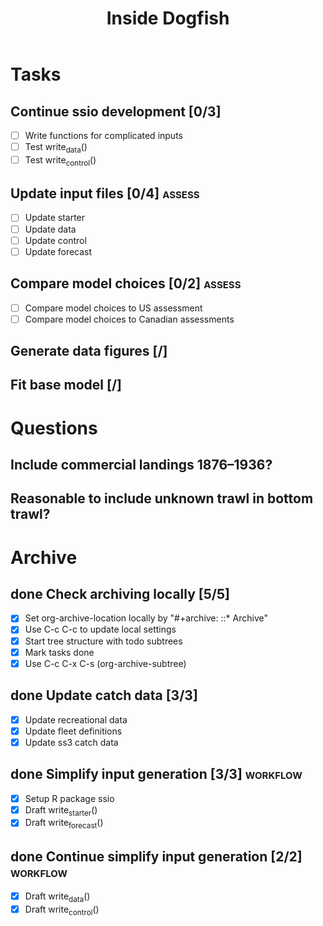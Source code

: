 #+title: Inside Dogfish
#+archive: ::* Archive

* Tasks
** Continue ssio development [0/3]
   - [ ] Write functions for complicated inputs
   - [ ] Test write_data()
   - [ ] Test write_control()
** Update input files [0/4]                                          :assess:
   - [ ] Update starter
   - [ ] Update data
   - [ ] Update control
   - [ ] Update forecast
** Compare model choices [0/2]                                       :assess:
   - [ ] Compare model choices to US assessment
   - [ ] Compare model choices to Canadian assessments
** Generate data figures [/]
** Fit base model [/]  
* Questions
** Include commercial landings 1876--1936?
** Reasonable to include unknown trawl in bottom trawl?
* Archive

** done Check archiving locally [5/5]
   CLOSED: [2024-08-21 Wed 12:26]
   :PROPERTIES:
   :ARCHIVE_TIME: 2024-08-21 Wed 12:26
   :ARCHIVE_FILE: ~/github/dogfish-inside/org/index.org
   :ARCHIVE_OLPATH: Tasks
   :ARCHIVE_CATEGORY: index
   :ARCHIVE_TODO: todo
   :END:
   - [X] Set org-archive-location locally by "#+archive: ::* Archive"
   - [X] Use C-c C-c to update local settings
   - [X] Start tree structure with todo subtrees
   - [X] Mark tasks done
   - [X] Use C-c C-x C-s (org-archive-subtree)

** done Update catch data [3/3]
   CLOSED: [2024-08-30 Fri 16:02]
   :PROPERTIES:
   :ARCHIVE_TIME: 2024-08-30 Fri 16:02
   :ARCHIVE_FILE: ~/github/dogfish-inside/org/dogfish.org
   :ARCHIVE_OLPATH: Tasks
   :ARCHIVE_CATEGORY: dogfish
   :ARCHIVE_TODO: done
   :END:
   - [X] Update recreational data
   - [X] Update fleet definitions
   - [X] Update ss3 catch data

** done Simplify input generation [3/3]                            :workflow:
   CLOSED: [2024-09-03 Tue 18:05]
   :PROPERTIES:
   :ARCHIVE_TIME: 2024-09-03 Tue 18:05
   :ARCHIVE_FILE: ~/github/dogfish-inside/org/dogfish.org
   :ARCHIVE_OLPATH: Tasks
   :ARCHIVE_CATEGORY: dogfish
   :ARCHIVE_TODO: done
   :END:
   - [X] Setup R package ssio
   - [X] Draft write_starter()
   - [X] Draft write_forecast()

** done Continue simplify input generation [2/2]                   :workflow:
   CLOSED: [2024-09-05 Thu 18:31]
   :PROPERTIES:
   :ARCHIVE_TIME: 2024-09-05 Thu 18:32
   :ARCHIVE_FILE: ~/github/dogfish-inside/org/dogfish.org
   :ARCHIVE_OLPATH: Tasks
   :ARCHIVE_CATEGORY: dogfish
   :ARCHIVE_TODO: done
   :END:
   - [X] Draft write_data()
   - [X] Draft write_control()
